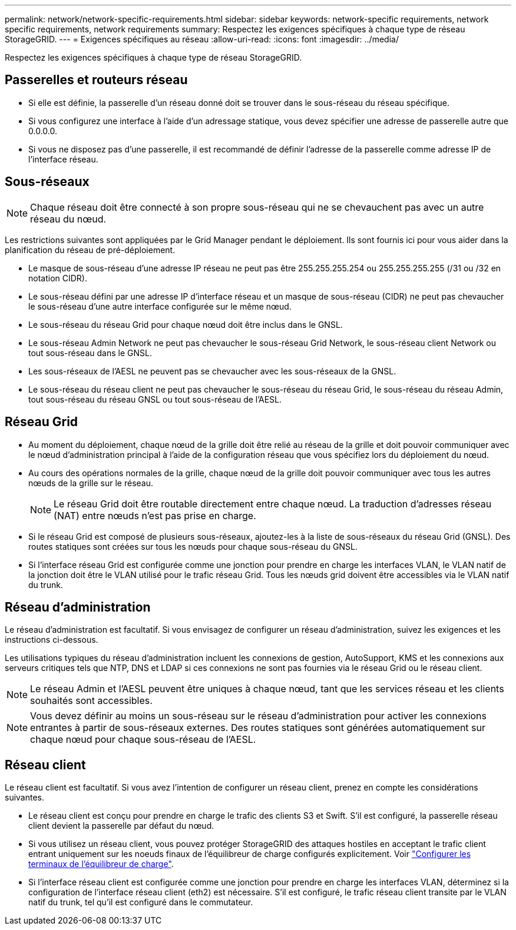 ---
permalink: network/network-specific-requirements.html 
sidebar: sidebar 
keywords: network-specific requirements, network specific requirements, network requirements 
summary: Respectez les exigences spécifiques à chaque type de réseau StorageGRID. 
---
= Exigences spécifiques au réseau
:allow-uri-read: 
:icons: font
:imagesdir: ../media/


[role="lead"]
Respectez les exigences spécifiques à chaque type de réseau StorageGRID.



== Passerelles et routeurs réseau

* Si elle est définie, la passerelle d'un réseau donné doit se trouver dans le sous-réseau du réseau spécifique.
* Si vous configurez une interface à l'aide d'un adressage statique, vous devez spécifier une adresse de passerelle autre que 0.0.0.0.
* Si vous ne disposez pas d'une passerelle, il est recommandé de définir l'adresse de la passerelle comme adresse IP de l'interface réseau.




== Sous-réseaux


NOTE: Chaque réseau doit être connecté à son propre sous-réseau qui ne se chevauchent pas avec un autre réseau du nœud.

Les restrictions suivantes sont appliquées par le Grid Manager pendant le déploiement. Ils sont fournis ici pour vous aider dans la planification du réseau de pré-déploiement.

* Le masque de sous-réseau d'une adresse IP réseau ne peut pas être 255.255.255.254 ou 255.255.255.255 (/31 ou /32 en notation CIDR).
* Le sous-réseau défini par une adresse IP d'interface réseau et un masque de sous-réseau (CIDR) ne peut pas chevaucher le sous-réseau d'une autre interface configurée sur le même nœud.
* Le sous-réseau du réseau Grid pour chaque nœud doit être inclus dans le GNSL.
* Le sous-réseau Admin Network ne peut pas chevaucher le sous-réseau Grid Network, le sous-réseau client Network ou tout sous-réseau dans le GNSL.
* Les sous-réseaux de l'AESL ne peuvent pas se chevaucher avec les sous-réseaux de la GNSL.
* Le sous-réseau du réseau client ne peut pas chevaucher le sous-réseau du réseau Grid, le sous-réseau du réseau Admin, tout sous-réseau du réseau GNSL ou tout sous-réseau de l'AESL.




== Réseau Grid

* Au moment du déploiement, chaque nœud de la grille doit être relié au réseau de la grille et doit pouvoir communiquer avec le nœud d'administration principal à l'aide de la configuration réseau que vous spécifiez lors du déploiement du nœud.
* Au cours des opérations normales de la grille, chaque nœud de la grille doit pouvoir communiquer avec tous les autres nœuds de la grille sur le réseau.
+

NOTE: Le réseau Grid doit être routable directement entre chaque nœud. La traduction d'adresses réseau (NAT) entre nœuds n'est pas prise en charge.

* Si le réseau Grid est composé de plusieurs sous-réseaux, ajoutez-les à la liste de sous-réseaux du réseau Grid (GNSL). Des routes statiques sont créées sur tous les nœuds pour chaque sous-réseau du GNSL.
* Si l'interface réseau Grid est configurée comme une jonction pour prendre en charge les interfaces VLAN, le VLAN natif de la jonction doit être le VLAN utilisé pour le trafic réseau Grid. Tous les nœuds grid doivent être accessibles via le VLAN natif du trunk.




== Réseau d'administration

Le réseau d'administration est facultatif. Si vous envisagez de configurer un réseau d'administration, suivez les exigences et les instructions ci-dessous.

Les utilisations typiques du réseau d'administration incluent les connexions de gestion, AutoSupport, KMS et les connexions aux serveurs critiques tels que NTP, DNS et LDAP si ces connexions ne sont pas fournies via le réseau Grid ou le réseau client.


NOTE: Le réseau Admin et l'AESL peuvent être uniques à chaque nœud, tant que les services réseau et les clients souhaités sont accessibles.


NOTE: Vous devez définir au moins un sous-réseau sur le réseau d'administration pour activer les connexions entrantes à partir de sous-réseaux externes. Des routes statiques sont générées automatiquement sur chaque nœud pour chaque sous-réseau de l'AESL.



== Réseau client

Le réseau client est facultatif. Si vous avez l'intention de configurer un réseau client, prenez en compte les considérations suivantes.

* Le réseau client est conçu pour prendre en charge le trafic des clients S3 et Swift. S'il est configuré, la passerelle réseau client devient la passerelle par défaut du nœud.
* Si vous utilisez un réseau client, vous pouvez protéger StorageGRID des attaques hostiles en acceptant le trafic client entrant uniquement sur les noeuds finaux de l'équilibreur de charge configurés explicitement. Voir link:../admin/configuring-load-balancer-endpoints.html["Configurer les terminaux de l'équilibreur de charge"].
* Si l'interface réseau client est configurée comme une jonction pour prendre en charge les interfaces VLAN, déterminez si la configuration de l'interface réseau client (eth2) est nécessaire. S'il est configuré, le trafic réseau client transite par le VLAN natif du trunk, tel qu'il est configuré dans le commutateur.

